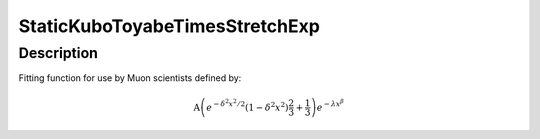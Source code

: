 .. _func-StaticKuboToyabeTimesStretchExp:

=================================
StaticKuboToyabeTimesStretchExp
=================================

.. index:: StaticKuboToyabeTimesStretchExp

Description
-----------

Fitting function for use by Muon scientists defined by:

.. math:: \mbox{A}\left(e^{-\delta^2 x^2 / 2}\left(1-\delta^2 x^2\right)\frac{2}{3}+\frac{1}{3}\right)e^{-\lambda x^\beta}

.. attributes::

.. properties::

.. categories::

.. sourcelink::
